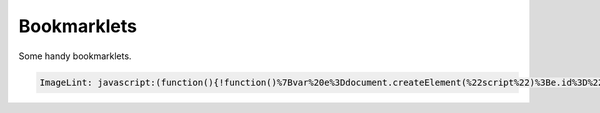 ============
Bookmarklets
============

Some handy bookmarklets. 

.. Code:: JavaScript

    ImageLint: javascript:(function(){!function()%7Bvar%20e%3Ddocument.createElement(%22script%22)%3Be.id%3D%22respimagelint-script%22%2Ce.type%3D%22text%2Fjavascript%22%2Ce.src%3D%22https%3A%2F%2Fausi.github.io%2Frespimagelint%2Fcollector.js%3F%22%2BDate.now()%2Cdocument.body.appendChild(e)%7D()%3B})()
